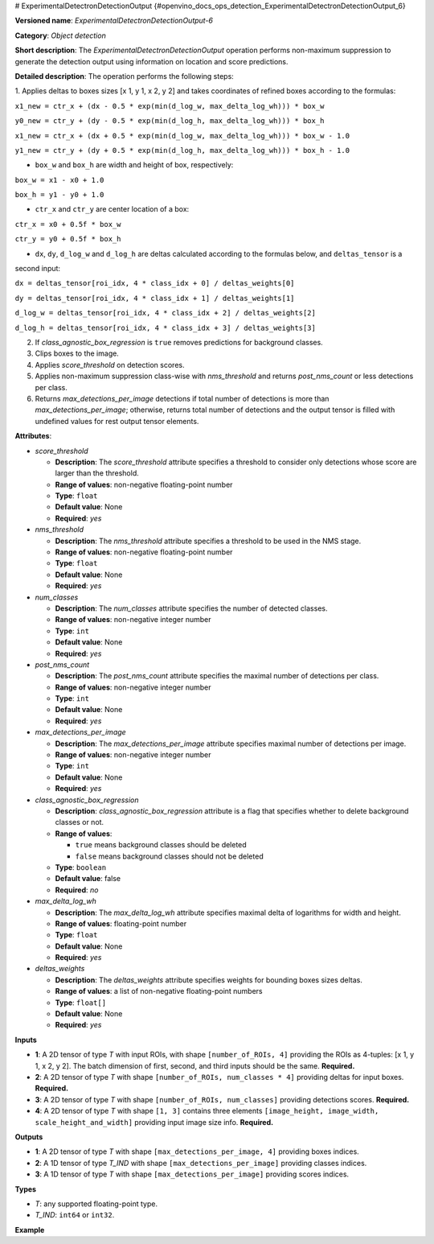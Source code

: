 # ExperimentalDetectronDetectionOutput {#openvino_docs_ops_detection_ExperimentalDetectronDetectionOutput_6}


.. meta::
  :description: Learn about ExperimentalDetectronDetectionOutput-6 - an object 
                detection operation, which can be performed on four required 
                input tensors in OpenVINO.

**Versioned name**: *ExperimentalDetectronDetectionOutput-6*

**Category**: *Object detection*

**Short description**: The *ExperimentalDetectronDetectionOutput* operation performs non-maximum suppression to generate
the detection output using information on location and score predictions.

**Detailed description**: The operation performs the following steps:

1. Applies deltas to boxes sizes [x 1, y 1, x 2, y 2] and takes coordinates of
refined boxes according to the formulas:

``x1_new = ctr_x + (dx - 0.5 * exp(min(d_log_w, max_delta_log_wh))) * box_w``

``y0_new = ctr_y + (dy - 0.5 * exp(min(d_log_h, max_delta_log_wh))) * box_h``

``x1_new = ctr_x + (dx + 0.5 * exp(min(d_log_w, max_delta_log_wh))) * box_w - 1.0``

``y1_new = ctr_y + (dy + 0.5 * exp(min(d_log_h, max_delta_log_wh))) * box_h - 1.0``

* ``box_w`` and ``box_h`` are width and height of box, respectively:

``box_w = x1 - x0 + 1.0``

``box_h = y1 - y0 + 1.0``

* ``ctr_x`` and ``ctr_y`` are center location of a box:

``ctr_x = x0 + 0.5f * box_w``

``ctr_y = y0 + 0.5f * box_h``

* ``dx``, ``dy``, ``d_log_w`` and ``d_log_h`` are deltas calculated according to the formulas below, and ``deltas_tensor`` is a
second input:

``dx = deltas_tensor[roi_idx, 4 * class_idx + 0] / deltas_weights[0]``

``dy = deltas_tensor[roi_idx, 4 * class_idx + 1] / deltas_weights[1]``

``d_log_w = deltas_tensor[roi_idx, 4 * class_idx + 2] / deltas_weights[2]``

``d_log_h = deltas_tensor[roi_idx, 4 * class_idx + 3] / deltas_weights[3]``

2. If *class_agnostic_box_regression* is ``true`` removes predictions for background classes.
3. Clips boxes to the image.
4. Applies *score_threshold* on detection scores.
5. Applies non-maximum suppression class-wise with *nms_threshold* and returns *post_nms_count* or less detections per class.
6. Returns *max_detections_per_image* detections if total number of detections is more than *max_detections_per_image*; otherwise, returns total number of detections and the output tensor is filled with undefined values for rest output tensor elements.

**Attributes**:

* *score_threshold*

  * **Description**: The *score_threshold* attribute specifies a threshold to consider only detections whose score are larger than the threshold.
  * **Range of values**: non-negative floating-point number
  * **Type**: ``float``
  * **Default value**: None
  * **Required**: *yes*

* *nms_threshold*

  * **Description**: The *nms_threshold* attribute specifies a threshold to be used in the NMS stage.
  * **Range of values**: non-negative floating-point number
  * **Type**: ``float``
  * **Default value**: None
  * **Required**: *yes*

* *num_classes*

  * **Description**: The *num_classes* attribute specifies the number of detected classes.
  * **Range of values**: non-negative integer number
  * **Type**: ``int``
  * **Default value**: None
  * **Required**: *yes*

* *post_nms_count*

  * **Description**: The *post_nms_count* attribute specifies the maximal number of detections per class.
  * **Range of values**: non-negative integer number
  * **Type**: ``int``
  * **Default value**: None
  * **Required**: *yes*

* *max_detections_per_image*

  * **Description**: The *max_detections_per_image* attribute specifies maximal number of detections per image.
  * **Range of values**: non-negative integer number
  * **Type**: ``int``
  * **Default value**: None
  * **Required**: *yes*

* *class_agnostic_box_regression*

  * **Description**: *class_agnostic_box_regression* attribute is a flag that specifies whether to delete background classes or not.
  * **Range of values**:
  
    * ``true`` means background classes should be deleted
    * ``false`` means background classes should not be deleted
  * **Type**: ``boolean``
  * **Default value**: false
  * **Required**: *no*

* *max_delta_log_wh*

  * **Description**: The *max_delta_log_wh* attribute specifies maximal delta of logarithms for width and height.
  * **Range of values**: floating-point number
  * **Type**: ``float``
  * **Default value**: None
  * **Required**: *yes*

* *deltas_weights*

  * **Description**: The *deltas_weights* attribute specifies weights for bounding boxes sizes deltas.
  * **Range of values**: a list of non-negative floating-point numbers
  * **Type**: ``float[]``
  * **Default value**: None
  * **Required**: *yes*

**Inputs**

* **1**: A 2D tensor of type *T* with input ROIs, with shape ``[number_of_ROIs, 4]`` providing the ROIs as 4-tuples: [x 1, y 1, x 2, y 2]. The batch dimension of first, second, and third inputs should be the same. **Required.**
* **2**: A 2D tensor of type *T* with shape ``[number_of_ROIs, num_classes * 4]`` providing deltas for input boxes. **Required.**
* **3**: A 2D tensor of type *T* with shape ``[number_of_ROIs, num_classes]`` providing detections scores. **Required.**
* **4**: A 2D tensor of type *T* with shape ``[1, 3]`` contains three elements ``[image_height, image_width, scale_height_and_width]`` providing input image size info. **Required.**

**Outputs**

* **1**: A 2D tensor of type *T* with shape ``[max_detections_per_image, 4]`` providing boxes indices.
* **2**: A 1D tensor of type *T_IND* with shape ``[max_detections_per_image]`` providing classes indices.
* **3**: A 1D tensor of type *T* with shape ``[max_detections_per_image]`` providing scores indices.

**Types**

* *T*: any supported floating-point type.
* *T_IND*: ``int64`` or ``int32``.

**Example**

.. code-block:: xml
   :force:
   
   <layer ... type="ExperimentalDetectronDetectionOutput" version="opset6">
       <data class_agnostic_box_regression="false" deltas_weights="10.0,10.0,5.0,5.0" max_delta_log_wh="4.135166645050049" max_detections_per_image="100" nms_threshold="0.5" num_classes="81" post_nms_count="2000" score_threshold="0.05000000074505806"/>
       <input>
           <port id="0">
               <dim>1000</dim>
               <dim>4</dim>
           </port>
           <port id="1">
               <dim>1000</dim>
               <dim>324</dim>
           </port>
           <port id="2">
               <dim>1000</dim>
               <dim>81</dim>
           </port>
           <port id="3">
               <dim>1</dim>
               <dim>3</dim>
           </port>
       </input>
       <output>
           <port id="4" precision="FP32">
               <dim>100</dim>
               <dim>4</dim>
           </port>
           <port id="5" precision="I32">
               <dim>100</dim>
           </port>
           <port id="6" precision="FP32">
               <dim>100</dim>
           </port>
           <port id="7" precision="I32">
               <dim>100</dim>
           </port>
       </output>
   </layer>


